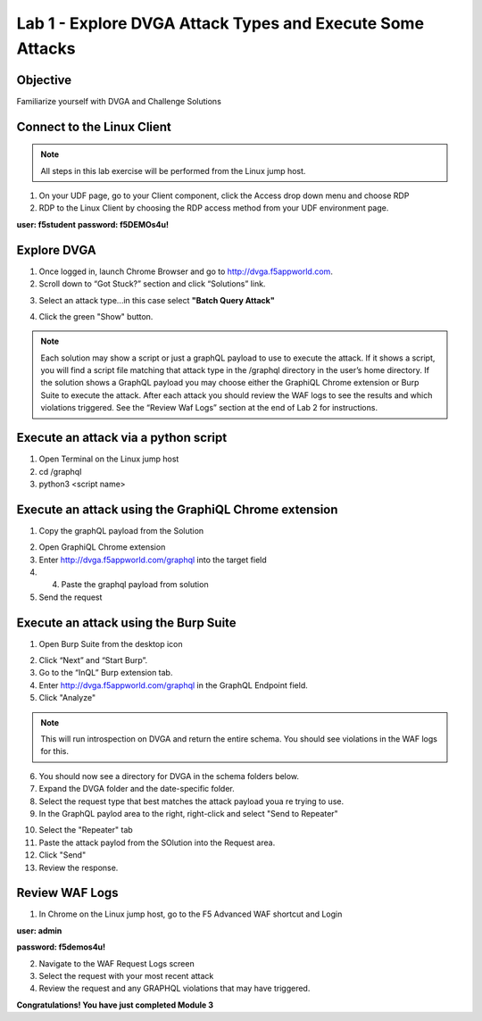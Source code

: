 Lab 1 - Explore DVGA Attack Types and Execute Some Attacks
----------------------------------------------------------
Objective
~~~~~~~~~

Familiarize yourself with DVGA and Challenge Solutions


Connect to the Linux Client
~~~~~~~~~~~~~~~~~~~~~~~~~~~

.. NOTE:: All steps in this lab exercise will be performed from the Linux jump host.

#. On your UDF page, go to your Client component, click the Access drop down menu and choose RDP 

#. RDP to the Linux Client by choosing the RDP access method from your UDF environment page. 

**user: f5student**
**password: f5DEMOs4u!**

.. image:: ../images/rdp.png


Explore DVGA
~~~~~~~~~~~~

#. Once logged in, launch Chrome Browser and go to http://dvga.f5appworld.com.

#. Scroll down to “Got Stuck?” section and click “Solutions” link.

.. image:: ../images/dvga_stuck.png

3. Select an attack type...in this case select **"Batch Query Attack"**

.. image:: ../images/challenge_s.png

4. Click the green "Show" button.

.. image:: ../images/batch_query.png



.. NOTE:: Each solution may show a script or just a graphQL payload to use to execute the attack. If it shows a script, you will find a script file matching that attack type in the /graphql directory in the user’s home directory. If the solution shows a GraphQL payload you may choose either the GraphiQL Chrome extension or Burp Suite to execute the attack. After each attack you should review the WAF logs to see the results and which violations triggered. See the “Review Waf Logs” section at the end of Lab 2 for instructions.


Execute an attack via a python script
~~~~~~~~~~~~~~~~~~~~~~~~~~~~~~~~~~~~~


#. Open Terminal on the Linux jump host

#. cd /graphql

#. python3 <script name>

.. image:: ../images/py_term.png


Execute an attack using the GraphiQL Chrome extension
~~~~~~~~~~~~~~~~~~~~~~~~~~~~~~~~~~~~~~~~~~~~~~~~~~~~~

#. Copy the graphQL payload from the Solution

.. image:: ../images/deep_recur.png   

2. Open GraphiQL Chrome extension

#. Enter http://dvga.f5appworld.com/graphql into the target field

#. 4.	Paste the graphql payload from solution

#. Send the request

.. image:: ../images/graphiql.png



Execute an attack using the Burp Suite
~~~~~~~~~~~~~~~~~~~~~~~~~~~~~~~~~~~~~~

#. Open Burp Suite from the desktop icon

.. image:: ../images/burp.png


2. Click “Next” and “Start Burp”.

#. Go to the “InQL” Burp extension tab.

#. Enter http://dvga.f5appworld.com/graphql in the GraphQL Endpoint field.

#. Click "Analyze"

.. NOTE:: This will run introspection on DVGA and return the entire schema.  You should see violations in the WAF logs for this.

6. You should now see a directory for DVGA in the schema folders below.

#. Expand the DVGA folder and the date-specific folder.

#. Select the request type that best matches the attack payload youa re trying to use.

#. In the GraphQL paylod area to the right, right-click and select "Send to Repeater"

.. image:: ../images/inql.png


10. Select the "Repeater" tab

#. Paste the attack paylod from the SOlution into the Request area.

#. Click "Send"

#. Review the response.

.. image:: ../images/repeater.png



Review WAF Logs
~~~~~~~~~~~~~~~

#. In Chrome on the Linux jump host, go to the F5 Advanced WAF shortcut and Login

**user: admin**

**password: f5demos4u!**

2. Navigate to the WAF Request Logs screen

#. Select the request with your most recent attack

#. Review the request and any GRAPHQL violations that may have triggered.

.. image:: ../images/waf_log.png



**Congratulations! You have just completed Module 3**






